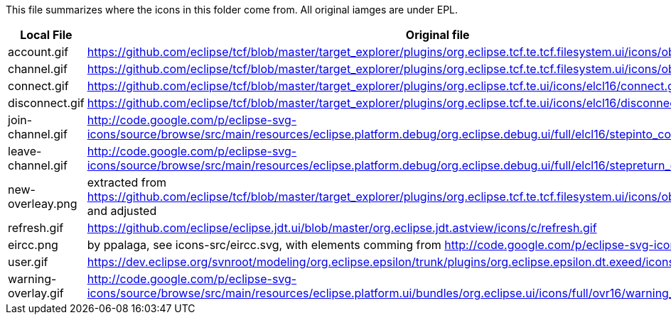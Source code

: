 This file summarizes where the icons in this folder come from. All original iamges are under EPL.

[options="header"]
|=========================================================
|Local File |Original file
|account.gif |https://github.com/eclipse/tcf/blob/master/target_explorer/plugins/org.eclipse.tcf.te.tcf.filesystem.ui/icons/obj16/rootdrive.gif
|channel.gif|https://github.com/eclipse/tcf/blob/master/target_explorer/plugins/org.eclipse.tcf.te.tcf.filesystem.ui/icons/obj16/folder.gif
|connect.gif|https://github.com/eclipse/tcf/blob/master/target_explorer/plugins/org.eclipse.tcf.te.ui/icons/elcl16/connect.gif
|disconnect.gif|https://github.com/eclipse/tcf/blob/master/target_explorer/plugins/org.eclipse.tcf.te.ui/icons/elcl16/disconnect.gif
|join-channel.gif|http://code.google.com/p/eclipse-svg-icons/source/browse/src/main/resources/eclipse.platform.debug/org.eclipse.debug.ui/full/elcl16/stepinto_co.gif
|leave-channel.gif|http://code.google.com/p/eclipse-svg-icons/source/browse/src/main/resources/eclipse.platform.debug/org.eclipse.debug.ui/full/elcl16/stepreturn_co.gif
|new-overleay.png    | extracted from https://github.com/eclipse/tcf/blob/master/target_explorer/plugins/org.eclipse.tcf.te.tcf.filesystem.ui/icons/obj16/newfolder_wiz.gif and adjusted
|refresh.gif|https://github.com/eclipse/eclipse.jdt.ui/blob/master/org.eclipse.jdt.astview/icons/c/refresh.gif
|eircc.png  | by ppalaga, see icons-src/eircc.svg, with elements comming from http://code.google.com/p/eclipse-svg-icons/
|user.gif   |https://dev.eclipse.org/svnroot/modeling/org.eclipse.epsilon/trunk/plugins/org.eclipse.epsilon.dt.exeed/icons/user.gif
|warning-overlay.gif|http://code.google.com/p/eclipse-svg-icons/source/browse/src/main/resources/eclipse.platform.ui/bundles/org.eclipse.ui/icons/full/ovr16/warning_ovr.gif
|=========================================================

